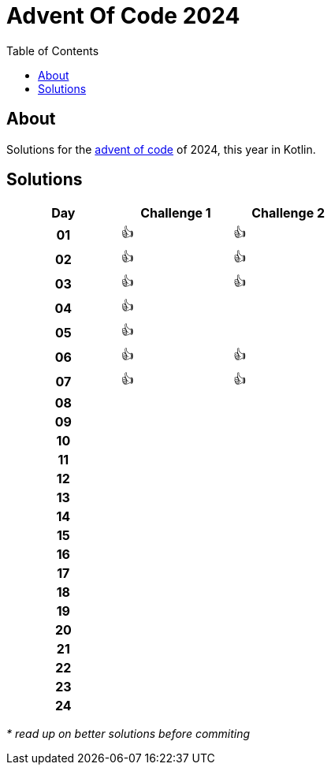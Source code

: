 :toc: macro
:toclevels: 3
:toc-title: Table of Contents

ifdef::env-github[]
:tip-caption: :bulb:
:note-caption: :point_right:
:important-caption: :loudspeaker:
:caution-caption: :rotating_light:
:warning-caption: :warning:
endif::[]

= Advent Of Code 2024

toc::[]

== About
Solutions for the https://adventofcode.com/2024/[advent of code] of 2024, this year in Kotlin.

== Solutions

[.center,width="50%", cols="^h,^1,^1"]
|===
| Day | Challenge 1 | Challenge 2

|01|👍|👍
|02|👍|👍
|03|👍|👍
|04|👍|
|05|👍|
|06|👍|👍
|07|👍|👍
|08| |
|09| |
|10| |
|11| |
|12| |
|13| |
|14| |
|15| |
|16| |
|17| |
|18| |
|19| |
|20| |
|21| |
|22| |
|23| |
|24| |
|===

__* read up on better solutions before commiting__